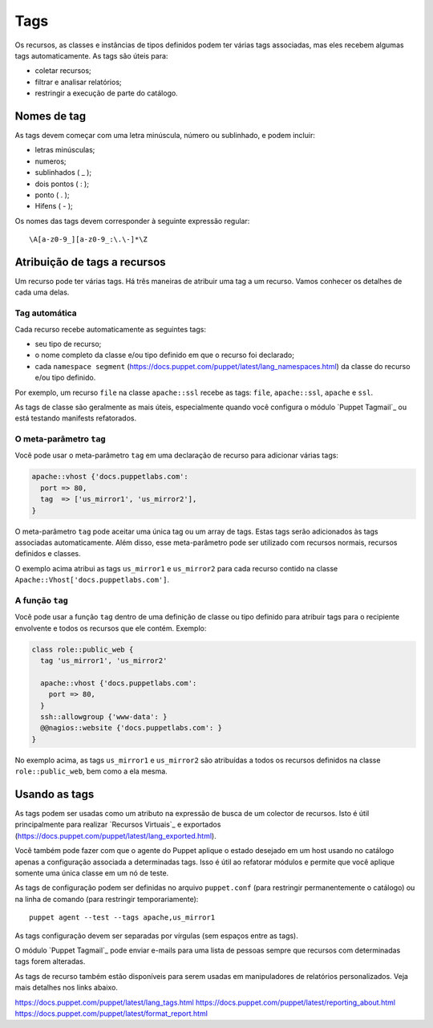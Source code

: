 Tags
=====

Os recursos, as classes e instâncias de tipos definidos podem ter várias tags \
associadas, mas eles recebem algumas tags automaticamente. As tags são úteis para:

* coletar recursos;
* filtrar e analisar relatórios;
* restringir a execução de parte do catálogo.

Nomes de tag
-------------

As tags devem começar com uma letra minúscula, número ou sublinhado, e podem incluir:

* letras minúsculas;
* numeros;
* sublinhados ( _ );
* dois pontos ( : );
* ponto ( . );
* Hifens ( - );

Os nomes das tags devem corresponder à seguinte expressão regular:

::

  \A[a-z0-9_][a-z0-9_:\.\-]*\Z

Atribuição de tags a recursos
-----------------------------

Um recurso pode ter várias tags. Há três maneiras de atribuir uma tag a um recurso. \
Vamos conhecer os detalhes de cada uma delas.

Tag automática
```````````````

Cada recurso recebe automaticamente as seguintes tags:

* seu tipo de recurso;
* o nome completo da classe e/ou tipo definido em que o recurso foi declarado;
* cada ``namespace segment`` (https://docs.puppet.com/puppet/latest/lang_namespaces.html) \
  da classe do recurso e/ou tipo definido.

Por exemplo, um recurso ``file`` na classe ``apache::ssl`` recebe as tags: \
``file``, ``apache::ssl``, ``apache`` e ``ssl``.

As tags de classe são geralmente as mais úteis, especialmente quando você \
configura o módulo `Puppet Tagmail`_ ou está testando manifests refatorados.

O meta-parâmetro ``tag``
`````````````````````````

Você pode usar o meta-parâmetro ``tag`` em uma declaração de recurso para \
adicionar várias tags:

.. code-block:: ruby

  apache::vhost {'docs.puppetlabs.com':
    port => 80,
    tag  => ['us_mirror1', 'us_mirror2'],
  }


O meta-parâmetro ``tag`` pode aceitar uma única tag ou um array de tags. \
Estas tags serão adicionados às tags associadas automaticamente. Além disso, \
esse meta-parâmetro pode ser utilizado com recursos normais, recursos definidos \
e classes.

O exemplo acima atribui as tags ``us_mirror1`` e ``us_mirror2`` para cada recurso \
contido na classe ``Apache::Vhost['docs.puppetlabs.com']``.

A função ``tag``
``````````````````

Você pode usar a função ``tag`` dentro de uma definição de classe ou tipo \
definido para atribuir tags para o recipiente envolvente e todos os recursos que \
ele contém. Exemplo:

.. code-block:: ruby

  class role::public_web {
    tag 'us_mirror1', 'us_mirror2'

    apache::vhost {'docs.puppetlabs.com':
      port => 80,
    }
    ssh::allowgroup {'www-data': }
    @@nagios::website {'docs.puppetlabs.com': }
  }

No exemplo acima, as tags ``us_mirror1`` e ``us_mirror2`` são atribuídas a todos \
os recursos definidos na classe ``role::public_web``, bem como a ela mesma.

Usando as tags
---------------

As tags podem ser usadas como um atributo na expressão de busca de um colector \
de recursos. Isto é útil principalmente para realizar `Recursos Virtuais`_ e \
exportados (https://docs.puppet.com/puppet/latest/lang_exported.html).

Você também pode fazer com que o agente do Puppet aplique o estado desejado em um \
host usando no catálogo apenas a configuração associada a determinadas tags. \
Isso é útil ao refatorar módulos e permite que você aplique somente uma única \
classe em um nó de teste.

As tags de configuração podem ser definidas no arquivo ``puppet.conf`` (para \
restringir permanentemente o catálogo) ou na linha de comando (para restringir \
temporariamente):

::

  puppet agent --test --tags apache,us_mirror1

As tags configuração devem ser separadas por vírgulas (sem espaços entre as tags).

O módulo `Puppet Tagmail`_ pode enviar e-mails para uma lista de pessoas sempre \
que recursos com determinadas tags forem alteradas.

As tags de recurso também estão disponíveis para serem usadas em manipuladores \
de relatórios personalizados. Veja mais detalhes nos links abaixo.

https://docs.puppet.com/puppet/latest/lang_tags.html
https://docs.puppet.com/puppet/latest/reporting_about.html
https://docs.puppet.com/puppet/latest/format_report.html
